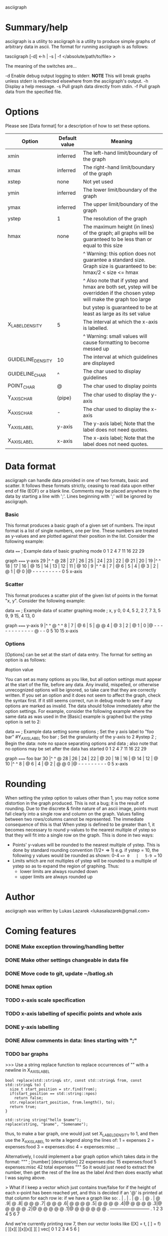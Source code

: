 asciigraph

* Summary/help
asciigraph is a utility to
asciigraph is a utility to produce simple graphs of arbitrary data in ascii. The format for running asciigraph is as follows:

                    tasciigraph [-d] <-h | -s | -f </absolute/path/to/file> >

The meaning of the switches are...

-d          Enable debug output logging to stderr. *NOTE* This will break graphs unless stderr is redirected elsewhere from the asciigraph's output.
-h          Display a help message.
-s          Pull graph data directly from stdin.
-f          Pull graph data from the specified file.


* Options
Please see [Data format] for a description of how to set these options.

| Option            | Default value | Meaning                                                                                                                     |
|-------------------+---------------+-----------------------------------------------------------------------------------------------------------------------------|
| xmin              | inferred      | The left-hand limit/boundary of the graph                                                                                   |
| xmax              | inferred      | The right-hand limit/boundary of the graph                                                                                  |
| xstep             | none          | Not yet used                                                                                                                |
| ymin              | inferred      | The lower limit/boundary of the graph                                                                                       |
| ymax              | inferred      | The upper limit/boundary of the graph                                                                                       |
| ystep             | 1             | The resolution of the graph                                                                                                 |
| hmax              | none          | The maximum height (in lines) of the graph; all graphs will be guaranteed to be less than or equal to this size             |
|                   |               | ^ Warning: this option does not guarantee a standard size. Graph size is guaranteed to be: hmax/2 < size <= hmax      |
|                   |               | ^ Also note that if ystep and hmax are both set, ystep will be overridden if the chosen ystep will make the graph too large |
|                   |               | but ystep is guaranteed to be at least as large as its set value                                                            |
| X_LABEL_DENSITY   | 5             | The interval at which the x-axis is labelled.                                                                               |
|                   |               | ^ Warning: small values will cause formatting to become messed up                                                           |
| GUIDELINE_DENSITY | 10            | The interval at which guidelines are displayed                                                                              |
| GUIDELINE_CHAR    | ^             | The char used to display guidelines                                                                                         |
| POINT_CHAR        | @             | The char used to display points                                                                                             |
| Y_AXIS_CHAR       | {pipe}        | The char used to display the y-axis                                                                                         |
| X_AXIS_CHAR       | -             | The char used to display the x-axis                                                                                         |
| Y_AXIS_LABEL      | y-axis        | The y-axis label; Note that the label does not need quotes.                                                                 |
| X_AXIS_LABEL      | x-axis        | The x-axis label; Note that the label does not need quotes.                                                                 |

* Data format
asciigraph can handle data provided in one of two formats, basic and scatter.
It follows these formats strictly, ceasing to read data upon either end of file (EOF) or a blank line.
Comments may be placed anywhere in the data by starting a line with ';'. Lines beginning with ';' will be ignored by asciigraph.
*** Basic
This format produces a basic graph of a given set of numbers. The input format is a list of single numbers, one per line. These numbers are treated as y-values and are plotted against their position in the list. Consider the following example:

data
====
; Example data of basic graphing mode
0
1
2
4
7
11
16
22
29

graph
=====
y-axis
29   |^         ^     @
28   |
27   |
26   |
25   |
24   |
23   |
22   |              @
21   |
20   |
19   |^         ^
18   |
17   |
16   |            @
15   |
14   |
13   |
12   |
11   |          @
10   |
9    |^         ^
8    |
7    |        @
6    |
5    |
4    |      @
3    |
2    |    @
1    |  @
0    |@ - - - - - - - - -
      0         5
     x-axis

*** Scatter
This format produces a scatter plot of the given list of points in the format "x, y". Consider the following example:

data
====
; Example data of scatter graphing mode
; x, y
0, 0
4, 5
2, 2
7, 7
3, 5
9, 9
15, 4
13, 0

graph
=====
y-axis
9    |^         ^       @ ^         ^
8    |
7    |              @
6    |
5    |      @ @
4    |                              @
3    |
2    |    @
1    |
0    |@ - - - - - - - - - - - - @ - -
      0         5         10        15
     x-axis

*** Options
[Options] can be set at the start of data entry. The format for setting an option is as follows:

#option value

You can set as many options as you like, but all option settings must appear at the start of the file, before any data. Any invalid, mispelled, or otherwise unrecognized options will be ignored, so take care that they are correctly written. If you set an option and it does not seem to affect the graph, check the syntax first. If it still seems correct, run in debug mode to see if any options are marked as invalid.
The data should follow immediately after the option settings. For example, consider the following example where the same data as was used in the [Basic] example is graphed but the ystep option is set to 2:

data
====
; Example data setting some options
; Set the y axis label to "foo bar"
#Y_AXIS_LABEL foo bar
; Set the granularity of the y-axis to 2
#ystep 2
; Begin the data: note no space separating options and data
; also note that no options may be set after the data has started
0
1
2
4
7
11
16
22
29

graph
=====
foo bar
30   |^         ^     @
28   |
26   |
24   |
22   |              @
20   |
18   |
16   |            @
14   |
12   |          @
10   |^         ^
8    |        @
6    |
4    |      @
2    |  @ @
0    |@ - - - - - - - - -
      0         5
     x-axis

* Rounding
When setting the ystep option to values other than 1, you may notice some distortion in the graph produced. This is not a bug; it is the result of rounding. Due to the discrete & finite nature of an ascii image, points must fall clearly into a single row and column on the graph. Values falling between two rows/columns cannot be represented. The immediate consequence of this is that When ystep is defined to be greater than 1, it becomes necessary to round y-values to the nearest multiple of ystep so that they will fit into a single row on the graph. This is done in two ways:
 - Points' y-values will be rounded to the nearest multiple of ystep.
   This is done by standard rounding convention (1/2+ => 1)
   e.g. if ystep = 10, the following y values would be rounded as shown:
            0-4 ==> 0   |   5-9 == 10
 - Limits which are not multiples of ystep will be rounded to a multiple of ystep so as to expand the region of graphing. Thus:
   - lower limits are always rounded down
   - upper limits are always rounded up

* Author
asciigraph was written by Lukas Lazarek <lukasalazarek@gmail.com>

* Coming features
*** DONE Make exception throwing/handling better
*** DONE Make other settings changeable in data file
*** DONE Move code to git, update ~/batlog.sh
*** DONE hmax option
*** TODO x-axis scale specification
*** TODO x-axis labelling of specific points and whole axis
*** DONE y-axis labelling
*** DONE Allow comments in data: lines starting with ";"
*** TODO bar graphs
>>> Use a string replace function to replace occurrences of "\n" with a newline in X_AXIS_LABEL

#+BEGIN_SRC c++
  bool replace(std::string& str, const std::string& from, const std::string& to) {
    size_t start_position = str.find(from);
    if(start_position == std::string::npos)
      return false;
    str.replace(start_position, from.length(), to);
    return true;
  }

  std::string string("hello $name");
  replace(string, "$name", "Somename");
#+END_SRC

thus, to make a bar graph, one would just set X_LABEL_DENSITY to 1, and then use the X_AXIS_LABEL to write a legend along the lines of:
1 = expenses
2 = expenses:food
3 = expenses:disc
4 = expenses:misc
...

Alternatively, I could implement a bar graph option which takes data in the format:
"""
; [number] [description]
22 expenses:disc
15 expenses:food
5 expenses:misc
42 total expenses
"""
So it would just need to extract the number, then get the rest of the line as the label
And then does exactly what I was saying above.

> What if I keep a vector which just contains true/false for if the height of each x-point has been reached yet, and this is decided if an '@' is printed at that column for each row
ie: if we have a graph like so:
. |
. |
. |      @
. |      @
. |      @
.9|      @
.8|  @   @ @
.7|  @   @ @
.6|  @ @ @ @
.5|  @ @ @ @
.4|@ @ @ @ @
.3|@ @ @ @ @
.2|@ @ @ @ @ @
.1|@ @ @ @ @ @ @
. ---------------------------
.  1 2 3 4 5 6 7

And we're currently printing row 7, then our vector looks like ([X] = t, [ ] = f)
    [ ][x][ ][x][x][ ][ ]
vec[ 0  1  2  3  4  5  6 ]

And then we get to row 6, we get the next point and if it starts on that row, we set vec[point.second()] = true
so the vector would become
    [ ][x][x][x][x][ ][ ]
vec[ 0  1  2  3  4  5  6 ]
